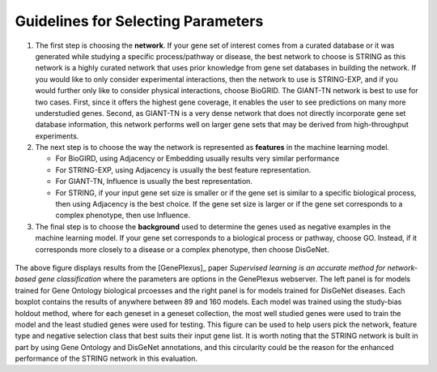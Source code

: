 Guidelines for Selecting Parameters
===================================

#. The first step is choosing the **network**. If your gene set of interest
   comes from a curated database or it was generated while studying a specific
   process/pathway or disease, the best network to choose is STRING as this
   network is a highly curated network that uses prior knowledge from gene set
   databases in building the network. If you would like to only consider
   experimental interactions, then the network to use is STRING-EXP, and if you
   would further only like to consider physical interactions, choose BioGRID.
   The GIANT-TN network is best to use for two cases. First, since it offers
   the highest gene coverage, it enables the user to see predictions on many
   more understudied genes. Second, as GIANT-TN is a very dense network that
   does not directly incorporate gene set database information, this network
   performs well on larger gene sets that may be derived from high-throughput
   experiments.

#. The next step is to choose the way the network is represented as
   **features** in the machine learning model.

   * For BioGIRD, using Adjacency or Embedding usually results very similar
     performance

   * For STRING-EXP, using Adjacency is usually the best feature
     representation.

   * For GIANT-TN, Influence is usually the best representation.

   * For STRING, if your input gene set size is smaller or if the gene set is
     similar to a specific biological process, then using Adjacency is the
     best choice. If the gene set size is larger or if the gene set
     corresponds to a complex phenotype, then use Influence.

#. The final step is to choose the **background** used to determine the genes
   used as negative examples in the machine learning model. If your gene set
   corresponds to a biological process or pathway, choose GO. Instead, if it
   corresponds more closely to a disease or a complex phenotype, then choose
   DisGeNet.

.. figure:: ../../figures/guidelines.png
  :scale: 25 %
  :align: center
  :alt: My Text

The above figure displays results from the [GenePlexus]_ paper *Supervised
learning is an accurate method for network-based gene classification* where the
parameters are options in the GenePlexus webserver. The left panel is for
models trained for Gene Ontology biological prcoesses and the right panel is
for models trained for DisGeNet diseases. Each boxplot contains the results of
anywhere between 89 and 160 models. Each model was trained using the study-bias
holdout method, where for each geneset in a geneset collection, the most well
studied genes were used to train the model and the least studied genes were
used for testing. This figure can be used to help users pick the network,
feature type and negative selection class that best suits their input gene
list. It is worth noting that the STRING network is built in part by using
Gene Ontology and DisGeNet annotations, and this circularity could be the
reason for the enhanced performance of the STRING network in this evaluation.
